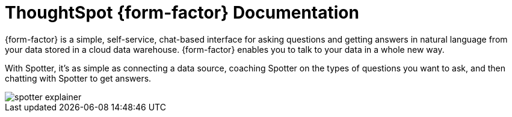 = ThoughtSpot {form-factor} Documentation
:page-layout: home-branch-blank

++++
<style>
.home h2, .home h3, .home h4, .home h5, .home h6, .doc h1, .doc h2, .doc h3, .doc h4, .doc h5, .doc h6 {
    color: #444;
    font-weight: 500;
    font-family: Optimo-Plain,sans-serif;
    -webkit-hyphens: none;
    -ms-hyphens: none;
    hyphens: none;
    line-height: 1.3;
    margin: 1rem 0 0;
}

h2#_whats_new_in_thoughtspot_cloud {
    font-weight: 450;
    font-size: larger;
}

h3#_previous_releases_cloud {
    font-weight: 300;
    font-size: medium;
}

.dlist dt {
    font-style: normal !important;
}

b, dt, strong, th {
    font-weight: 500;
    font-size: .84444rem;
    line-height: 1.6;
}

.home .box-wide p {
    margin: medium;
    color: #444;
    font-size: .84444rem;
    line-height: 1.6;
}

.box-wide-columns {
    width: 82%;
    margin: 0 auto;
    padding-right: 25px;
}

td {
    font-size: 13px;
    padding: 10px;
}

.modal-inner {
    top: 20px !important;
    border-radius: 8px !important;
    max-width: 90% !important;
    max-height: 85% !important;
}

.mode-image {
    width: 80px !important;
    margin-top: -15px !important;
    margin-bottom: 1px !important;
}

@media only screen and (min-width: 1216px) {
    .box-button-columns {
        display: -webkit-box;
        display: -ms-flexbox;
        display: flex;
        -ms-flex-wrap: wrap;
        flex-wrap: wrap;
        /* margin: 0 auto; */
        margin-left: -18px !important;
        width: 100% !important;
    }
}

@media only screen and (min-width: 1024px) {
    .box-button-columns {
        display: -webkit-box;
        display: -ms-flexbox;
        display: flex;
        -ms-flex-wrap: wrap;
        flex-wrap: wrap;
        width: 100% !important;
    }
}
</style>
++++

{form-factor} is a simple, self-service, chat-based interface for asking questions and getting answers in natural language from your data stored in a cloud data warehouse. {form-factor} enables you to talk to your data in a whole new way.

With Spotter, it's as simple as connecting a data source, coaching Spotter on the types of questions you want to ask, and then chatting with Spotter to get answers.

[.bordered]
image::spotter_explainer.png[]





